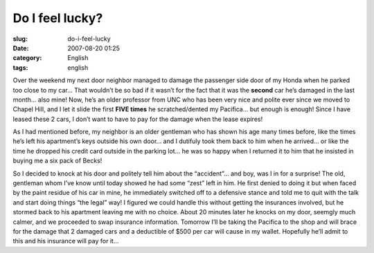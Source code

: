 Do I feel lucky?
################
:slug: do-i-feel-lucky
:date: 2007-08-20 01:25
:category: English
:tags: english

Over the weekend my next door neighbor managed to damage the passenger
side door of my Honda when he parked too close to my car… That wouldn’t
be so bad if it wasn’t for the fact that it was the **second** car he’s
damaged in the last month… also mine! Now, he’s an older professor from
UNC who has been very nice and polite ever since we moved to Chapel
Hill, and I let it slide the first **FIVE times** he scratched/dented my
Pacifica… but enough is enough! Since I have leased these 2 cars, I
don’t want to have to pay for the damage when the lease expires!

As I had mentioned before, my neighbor is an older gentleman who has
shown his age many times before, like the times he’s left his
apartment’s keys outside his own door… and I dutifuly took them back to
him when he arrived… or like the time he dropped his credit card outside
in the parking lot… he was so happy when I returned it to him that he
insisted in buying me a six pack of Becks!

So I decided to knock at his door and politely tell him about the
“accident”… and boy, was I in for a surprise! The old, gentleman whom
I’ve know until today showed he had some “zest” left in him. He first
denied to doing it but when faced by the paint residue of his car in
mine, he immediately switched off to a defensive stance and told me to
quit with the talk and start doing things “the legal” way! I figured we
could handle this without getting the insurances involved, but he
stormed back to his apartment leaving me with no choice. About 20
minutes later he knocks on my door, seemgly much calmer, and we
proceeded to swap insurance information. Tomorrow I’ll be taking the
Pacifica to the shop and will brace for the damage that 2 damaged cars
and a deductible of $500 per car will cause in my wallet. Hopefully
he’ll admit to this and his insurance will pay for it…
